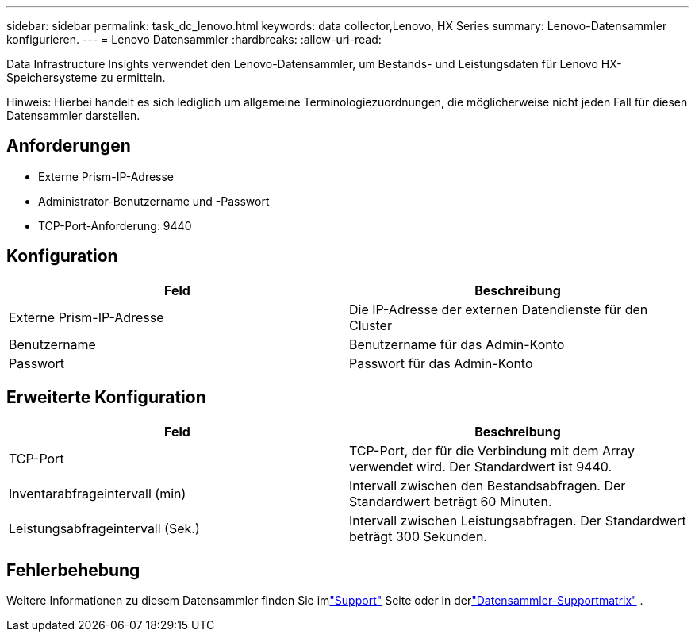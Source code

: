 ---
sidebar: sidebar 
permalink: task_dc_lenovo.html 
keywords: data collector,Lenovo, HX Series 
summary: Lenovo-Datensammler konfigurieren. 
---
= Lenovo Datensammler
:hardbreaks:
:allow-uri-read: 


[role="lead"]
Data Infrastructure Insights verwendet den Lenovo-Datensammler, um Bestands- und Leistungsdaten für Lenovo HX-Speichersysteme zu ermitteln.

Hinweis: Hierbei handelt es sich lediglich um allgemeine Terminologiezuordnungen, die möglicherweise nicht jeden Fall für diesen Datensammler darstellen.



== Anforderungen

* Externe Prism-IP-Adresse
* Administrator-Benutzername und -Passwort
* TCP-Port-Anforderung: 9440




== Konfiguration

[cols="2*"]
|===
| Feld | Beschreibung 


| Externe Prism-IP-Adresse | Die IP-Adresse der externen Datendienste für den Cluster 


| Benutzername | Benutzername für das Admin-Konto 


| Passwort | Passwort für das Admin-Konto 
|===


== Erweiterte Konfiguration

[cols="2*"]
|===
| Feld | Beschreibung 


| TCP-Port | TCP-Port, der für die Verbindung mit dem Array verwendet wird.  Der Standardwert ist 9440. 


| Inventarabfrageintervall (min) | Intervall zwischen den Bestandsabfragen. Der Standardwert beträgt 60 Minuten. 


| Leistungsabfrageintervall (Sek.) | Intervall zwischen Leistungsabfragen. Der Standardwert beträgt 300 Sekunden. 
|===


== Fehlerbehebung

Weitere Informationen zu diesem Datensammler finden Sie imlink:concept_requesting_support.html["Support"] Seite oder in derlink:reference_data_collector_support_matrix.html["Datensammler-Supportmatrix"] .

